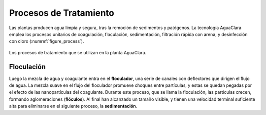 .. _title_Procesos_de_Tratamiento:

***********************
Procesos de Tratamiento
***********************
Las plantas producen agua limpia y segura, tras la remoción de sedimentos y patógenos. La tecnología AguaClara emplea los procesos unitarios de coagulación, floculación, sedimentación, filtración rápida con arena, y desinfección con cloro (:numref:`figure_process`).

.. _figure_process:

.. figure:: Images/process.png
    :width: 650px
    :align: center

    Los procesos de tratamiento que se utilizan en la planta AguaClara.

.. _heading_floculación:

Floculación
-----------
Luego la mezcla de agua y coagulante entra en el **floculador**, una serie de canales con deflectores que dirigen el flujo de agua. La mezcla suave en el flujo del floculador promueve choques entre partículas, y estas se quedan pegadas por el efecto de las nanopartículas del coagulante. Durante este proceso, que se llama la floculación, las partículas crecen, formando aglomeraciones (**flóculos**). Al final han alcanzado un tamaño visible, y tienen una velocidad terminal suficiente alta para eliminarse en el siguiente proceso, la **sedimentación**.
